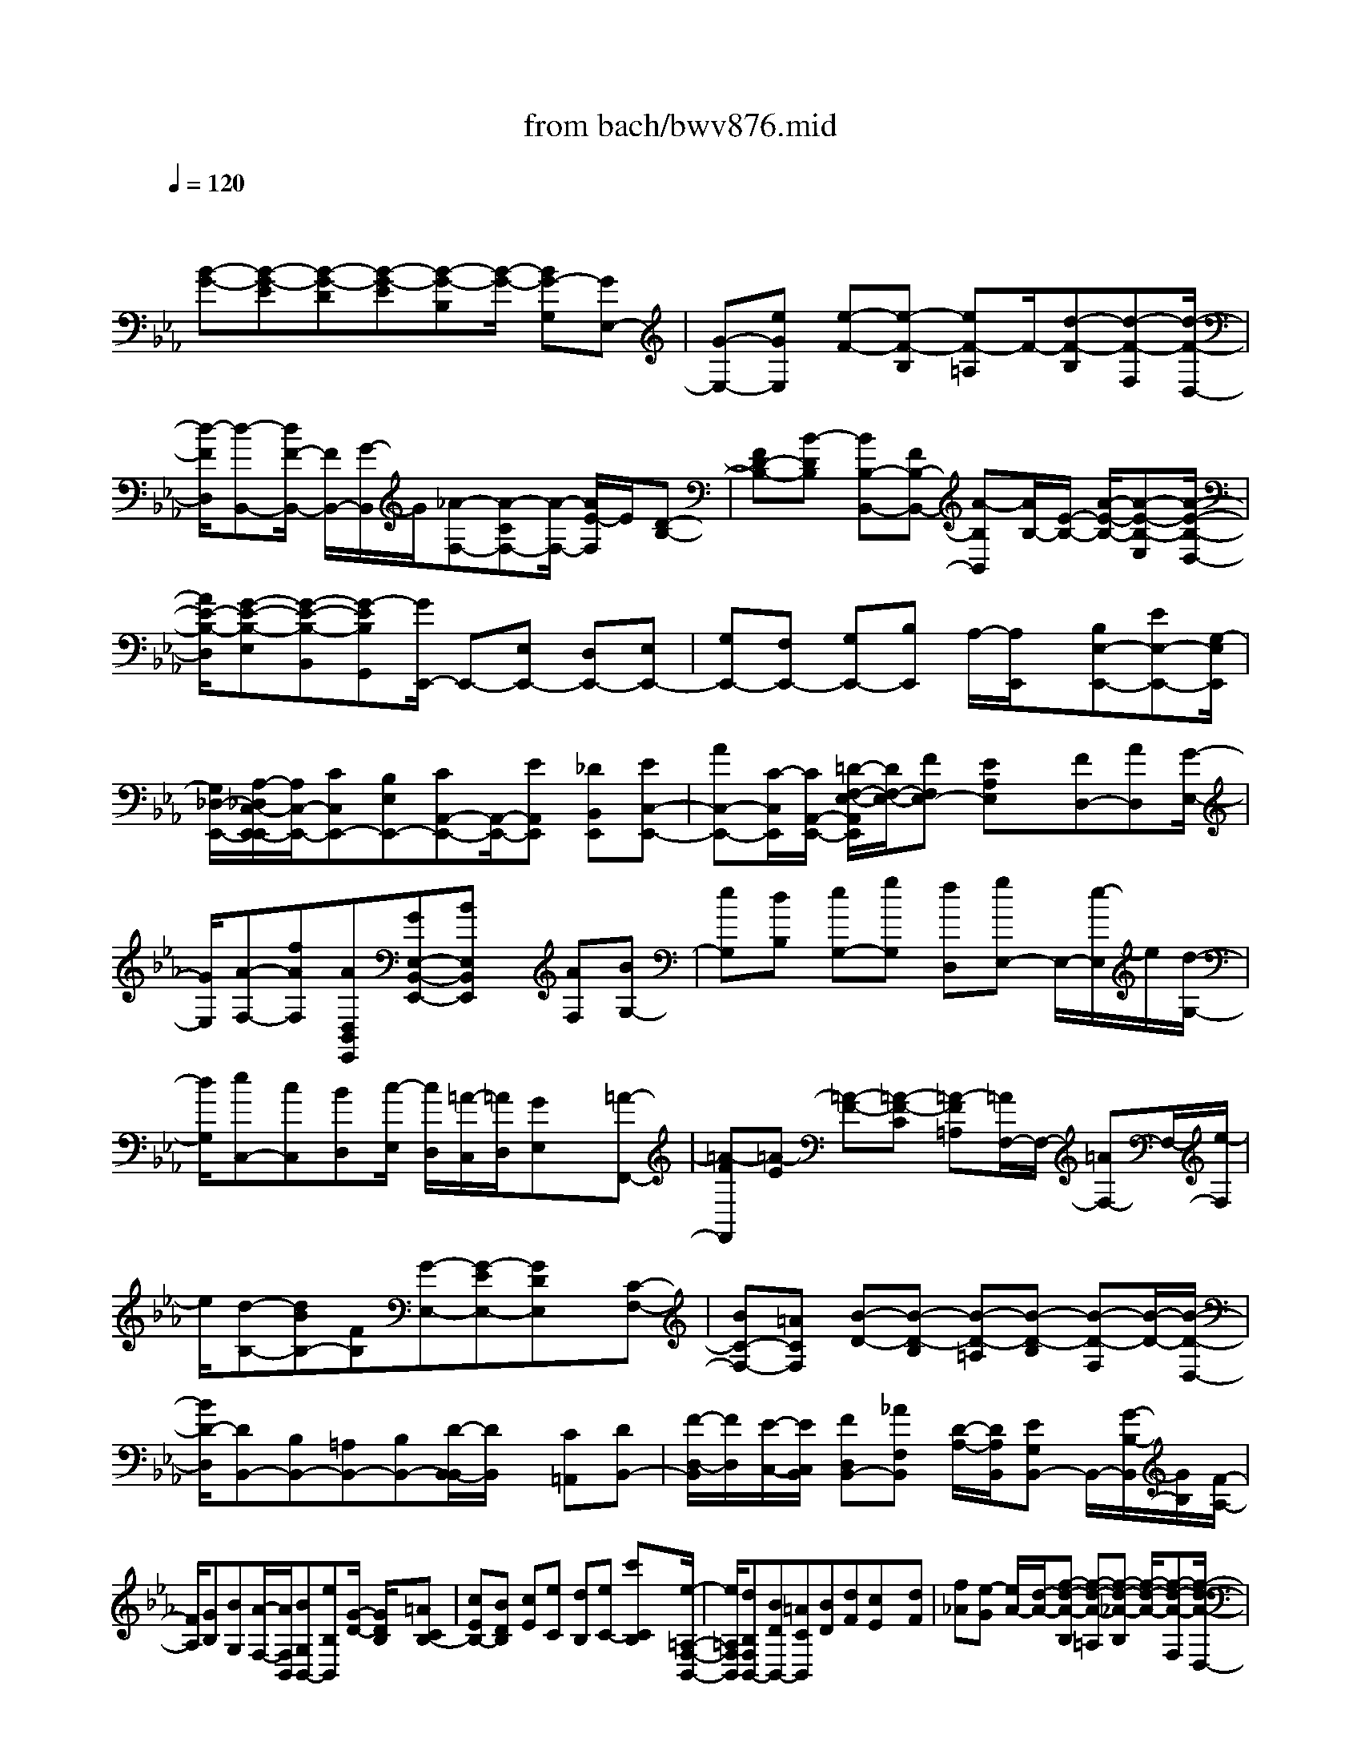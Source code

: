 X: 1
T: from bach/bwv876.mid
M: 4/4
L: 1/8
Q:1/4=120
% Last note suggests Phrygian mode tune
K:Eb % 3 flats
V:1
% harpsichord: John Sankey
%%MIDI program 6
%%MIDI program 6
%%MIDI program 6
%%MIDI program 6
%%MIDI program 6
%%MIDI program 6
%%MIDI program 6
%%MIDI program 6
%%MIDI program 6
%%MIDI program 6
%%MIDI program 6
%%MIDI program 6
% Track 1
x/2
[B-G-][B-G-E][B-G-D][B-G-E][B-G-B,][B/2-G/2-] [BG-G,][GE,-]| \
[G-E,-][eGE,] [e-F-][e-F-B,] [eF-=A,]F/2-[d-F-B,][d-F-F,][d/2-F/2-D,/2-]| \
[d/2-F/2D,/2][d-B,,-][d/2F/2-B,,/2-] [F/2B,,/2-][G/2-B,,/2]G/2[_A-F,-][A-CF,-][A/2-F,/2-] [A/2E/2-F,/2]E/2[D-B,-]| \
[FD-B,-][B-DB,] [BB,-B,,-][FB,-B,,-] [A-B,B,,][A/2B,/2-][E/2-B,/2-] [A/2-E/2-B,/2-][A-E-B,-E,][A/2-E/2-B,/2-D,/2-]|
[A/2E/2-B,/2-D,/2][G-E-B,-E,][G-E-B,-B,,][G-EB,G,,][G/2E,,/2-] E,,-[E,E,,-] [D,E,,-][E,E,,-]| \
[G,E,,-][F,E,,-] [G,E,,-][B,E,,] A,/2-[A,/2E,,/2]x/2[B,E,-E,,-][EE,-E,,-][G,/2-E,/2E,,/2]| \
[G,/2_D,/2-E,,/2-][A,/2-_D,/2C,/2-E,,/2-E,,/2][A,/2C,/2-E,,/2-][CC,E,,-][B,E,E,,-][CA,,-E,,-][A,,/2-E,,/2-][EA,,E,,] [_DB,,E,,][EC,-E,,-]| \
[AC,-E,,-][C/2-C,/2E,,/2][C/2A,,/2-E,,/2-] [=D/2-F,/2-E,/2-A,,/2E,,/2][D/2F,/2-E,/2-][FF,E,-] [EA,E,]x/2[FD,-][AD,][G/2-E,/2-]|
[G/2E,/2][A-F,-][fAF,][AD,B,,E,,][GE,-B,,-E,,-][BE,B,,E,,]x/2 [AF,][BG,-]| \
[eG,][dB,] [eG,-][gG,] [fD,][gE,-] E,/2-[e/2-E,/2]e/2[d/2-G,/2-]| \
[d/2G,/2][eC,-][cC,][BD,][c/2-E,/2] [c/2D,/2][=A/2-C,/2][=A/2D,/2][GE,]x/2[=A-F,,-]| \
[=A-FF,,][=A-E] [=A-F-][=A-F-C] [=A-F=A,][=A/2F,/2-]F,/2- [=AF,-]F,/2-[e/2-F,/2]|
e/2[d-B,-][dBB,-][FB,][G-E,-][G-EE,-][GDE,]x/2[C-F,-]| \
[BC-F,-][=ACF,] [B-D-][B-D-B,] [B-D-=A,][B-D-B,] [B-D-F,][B/2-D/2-][B/2-D/2-D,/2-]| \
[B/2D/2-D,/2][DB,,-][B,B,,-][=A,B,,-][B,B,,-][D/2-B,,/2-B,,/2][D/2B,,/2]x/2 [C=A,,][DB,,-]| \
[F/2-D,/2-B,,/2][F/2D,/2][E/2-C,/2-][E/2C,/2B,,/2] [FD,B,,-][_AF,B,,] [D/2-A,/2-][D/2A,/2B,,/2][EG,B,,-] B,,/2-[G/2-B,/2-B,,/2][G/2B,/2][F/2-A,/2-]|
[F/2A,/2][GB,][BG,][A/2-F,/2-][A/2F,/2B,,/2][BG,B,,-][eB,B,,][G/2-D/2-] [G/2D/2B,/2]x/2[=ACB,-]| \
[cEB,-][BDB,] [cE][eC] [dB,][eC-] [c'CB,]x/2[e/2-=A,/2-F,/2-B,,/2-]| \
[e/2=A,/2F,/2B,,/2][dB,F,B,,-][BDB,,-][=ACB,,][BD][dF][cE]x/2[dF]| \
[f_A][e-G] [e/2A/2-][d/2-A/2-][f-d-A-B,] [f-d-A-=A,][f-d-_A-B,] [f/2-d/2-A/2-][f-d-A-F,][f/2-d/2-A/2-D,/2-]|
[f/2-d/2-A/2-D,/2][fdAB,,-][GEB,,-][FDB,,][G-E-][G-E-B,][G-E-A,][G/2-E/2-][G-E-B,]| \
[G-E-G,][G-E-E,] [GEB,,-][dFB,,-] [eGB,,-][f-A-B,,] [f-A-B,,][f/2-A/2-][f/2-A/2-=A,,/2-]| \
[f/2-_A/2-=A,,/2][f-_A-B,,][fAD,]C,/2-[f/2-A/2-C,/2][f/2=B/2-A/2-A/2D,/2-] [=B/2-A/2-D,/2][=B-A-F,][=B/2A/2E,/2-] [c/2-A/2-F/2-E,/2][c/2A/2F/2][=B-A-D-F,]| \
[=B-A-D-A,][=B-A-D-G,] [=B-A-D-A,-][=B/2A/2D/2=B,/2-A,/2-][=B,/2A,/2-] [DA,][F=B,,-] =B,,/2-[E=B,,-][D/2-=B,,/2]|
D/2[EC,-][GC,-][cC,][eC-][dC-][c-C]c/2_B,-| \
[EB,-][cB,] [FA,-][AA,-] [cA,][eA,,-] [dA,,-]A,,/2-[c/2-A,,/2]| \
c/2-[c/2E,/2-]E,/2-[GE,-][cE,][AF,-][=BF,-][cF,][e_G,-]_G,/2-| \
[d_G,-][c/2-_G,/2]c/2- [c/2=G,/2-]G,/2-[FG,-] [=BG,][c-C,-] [c3/2-G3/2-C,3/2-][c/2-G/2-E/2-C,/2-]|
[c/2-G/2-E/2-C,/2-][c-G-E-C-C,][c-G-E-C-E,][cG-E-C-G,][GE-C-_B,][E-C-=A,][E/2C/2-G,/2-] [C/2-G,/2]C/2=A,-| \
[e=A,-][d=A,-] [e-=A,-][e-c-=A,-] [e-c-=A-=A,-][e-c-=A-F-=A,] [e/2c/2-=A/2-F/2-][c=A-F-C][=A/2-F/2-F,/2-]| \
[=A/2F/2-F,/2][F/2B,/2-]B,/2-[FB,-][EB,-][F-B,-][B-F-B,-][cB-F-B,-][B/2-F/2-B,/2-][_d/2-B/2-F/2-B,/2][_d/2-B/2-F/2]| \
[_d-B_A,][_d-F,] [_dG,-][_dG,-] [cG,-][_d3/2-G,3/2-][_d-B-G,-][_d/2-B/2-G/2-G,/2-]|
[_d/2-B/2-G/2-G,/2-][_d/2-B/2-G/2-E/2-G,/2][_d/2B/2-G/2-E/2-][B-G-E-B,][B/2G/2-E/2-E,/2-][G/2-E/2-E,/2][G/2E/2-A,/2-] [E/2A,/2-][EA,-][_DA,-]A,/2-[E-A,-]| \
[A-E-A,-][BA-E-A,-] [c-A-E-A,][c/2-A/2-E/2G,/2-][c/2-A/2-G,/2] [c/2-A/2E,/2-][c/2-E,/2][c3/2-F,3/2-][c-=D-F,-][c/2-A/2-D/2-F,/2-]| \
[c/2A/2D/2-F,/2-][cD-F,-][BD-F,-][A/2-D/2F,/2-][A/2-F,/2][A/2G,/2-] G,/2-[_D-G,-][B-_DG,]B/2=E,-| \
[C-=E,-][GC-=E,-] [BC-=E,-][AC-=E,-] [G/2-C/2=E,/2-][G/2-=E,/2-][G/2F,/2-=E,/2]F,-[C-F,-][A/2-C/2-F,/2]|
[A/2-C/2][A/2=D,/2-]D,/2-[B,-D,-][A-B,D,][A/2_E,/2-] E,/2-[AE,-][G-E,]G/2=A,,-| \
[c-=A,,-][cE-=A,,] [EB,,-][DB,,-] [CB,,-][DB,,-] B,,/2[B,D,][=A,/2-C,/2-]| \
[=A,/2C,/2][B,D,][DF,][F_A,][AB,,][FD,][EC,]x/2[FD,]| \
[DF,][CE,] [DF,][FD,] [AB,,-][cB,,] Ex/2[D/2-F,/2]|
D/2[BG,,-][_DG,,]C/2-[C/2E,/2][AF,,-][=B,F,,]_B,/2- [B,-=D,][B,/2E,,/2-]E,,/2-| \
[GE,,-][FE,,-] [GE,,-][E/2-G,/2-E,,/2][E/2G,/2] [DF,][EG,] [GB,]x/2[B/2-_D/2-]| \
[B/2_D/2][_dE,][BG,][AF,][BG,][GB,][FA,][GB,]x/2| \
[BG,][_dE,-] [fE,-][A/2-E,/2]A/2 G/2-[G/2B,/2][eC,-] [_GC,]F/2-[F/2A,/2]|
x/2[_dB,,-][=EB,,][_E-=G,][E/2A,,/2-] A,,/2-[cA,,-][BA,,-][cA,,-]A,,/2| \
[AC][GB,] [AC-][cC-] [eC-][gC] B=A/2-[=A/2C,/2]| \
x/2[f=D-][_AD]G/2-[G/2B,,/2][eC-][_GC]F/2- [F/2-=A,,/2-][F/2-B,,/2-=A,,/2][F/2B,,/2-]B,,/2-| \
[dB,,-][cB,,-] [dB,,][BD] [=AC][BD-] [dD-][fD-]|
D/2-[_a/2-D/2]a/2c[=BD,][=gE-][_BE]=A/2- [=A/2C,/2-][f/2-D/2-C,/2][f/2D/2-][_A/2-D/2-]| \
[A/2D/2]x/2[G-=B,,] [GC,-][eC,-] [dC,-][eC,-] [c/2-E/2-C,/2][c/2E/2][=BD]| \
[cE-]E/2-[eE-][g/2-E/2]g/2c'-[c'A][=bG][c'-A][c'/2g/2-E/2-]| \
[g/2E/2][a-C]a/2 G[_gD] [=g_B,][c'-_G] [c'C][_g=A,]|
[=gE][dB,] x/2[e-G,][e/2D/2-] D/2[_d=A,][=d_G,][b=G,-][g/2-G,/2-]| \
[g/2G,/2-][dG,]x/2 [eC,-][gC,-] [c'C,][b_D,-] [=a_D,-][g_D,]| \
[_g/2=D,/2-]D,/2-[=g/2D,/2-][=aD,-][dD,-][eD,-][dD,][cD,,][B=E,,-][c/2-=E,,/2-]| \
[c/2=E,,/2][=A_G,,]x/2 [B=G,,-][dG,,-] [gG,,][bG,-] [=aG,-][g-G,]|
[g/2F,/2-]F,/2-[BF,-] F,/2-[g/2-F,/2]g/2[c_E,-][eE,-][gE,][bE,,-][=a/2-E,,/2-]| \
[=a/2E,,/2-][g-E,,]g/2 B,,-[dB,,-] [gB,,][eC,-] [_gC,-][=gC,]| \
[B_D,-][=A_D,-] _D,/2-[G/2-_D,/2]G/2-[G/2=D,/2-] D,/2-[cD,-][_GD,][=G-G,,-][B/2-G/2-G,,/2-]| \
[B/2-G/2-G,,/2-][d3/2-B3/2-G3/2-G,,3/2-] [g-d-B-GG,,][g-d-BB,,] [gdD,][B/2F,/2-][=A/2F,/2] [B-=E,][B-D,]|
[B=E,-]=E,/2-[_d=E,-][c=E,-][_d-=E,-][_d-B-=E,-][_d-B-G-=E,][_d-B-G=E-][_d/2B/2-=E/2-G,/2-]| \
[B/2-=E/2G,/2][B/2-B/2C,/2-][B/2-C,/2]B/2- [B/2F,/2-]F,/2-[_AF,-] [GF,-][A-F,-] [c-A-F,-][f-c-A-F,-]| \
[a/2-f/2-c/2-A/2-F,/2][a/2-f/2-c/2-A/2-][a-f-c-A-C,] [a/2-f/2-c/2-A/2-][a-fcA_E,][a=D,-][aD,-][gD,-][a-D,-][a/2-f/2-D,/2-]| \
[a/2-f/2-D,/2-][a3/2-f3/2-d3/2-D,3/2] [afdB-][BD] [a-B,][aE-] [gE-][fE-]|
[g-E-][g3/2-e3/2-E3/2-][g/2e/2B/2-E/2-][B/2E/2-][G/2-E/2] G/2[BG,][_d-E,][_dA,][c/2-E,/2-]| \
[c/2E,/2][B_D,][AC,]x/2[GB,,] [F-A,,][FG,,] [EC,][_G-B,,]| \
[_G=A,,]F/2-[F/2B,,/2] =A,,/2[E/2-=G,,/2][E/2=A,,/2][=D-B,,-][D/2C/2-B,,/2-][C/2B,,/2-][B,B,,-][_A,-B,,][A,/2G,/2-]| \
G,/2F,x/2 [G,-B,,-][EG,-B,,-] [DG,-B,,-][E-G,-B,,-] [E-B,G,-B,,-][E-A,G,-B,,-]|
[E/2-G,/2-G,/2B,,/2][E/2-G,/2][E/2F,/2-]F,/2 x/2E,[D,-B,,-][FD,-B,,-][ED,-B,,-][F-D,-B,,-][F/2-D/2-D,/2-B,,/2-]| \
[F/2-D/2D,/2-B,,/2-][F-B,D,-B,,-][F/2-D,/2B,,/2] [FA,]G, F,[E,-B,,-] [GE,-B,,-][FE,-B,,-]| \
[G-E,-B,,-][G-EE,-B,,-] [G/2-E,/2-B,,/2-][G-CE,B,,][GB,]A,G,[F,-D,-B,,-][A/2-F,/2-D,/2-B,,/2-]| \
[A/2F,/2-D,/2-B,,/2-][GF,-D,-B,,-][F,/2-D,/2-B,,/2-] [A-F,-D,-B,,-][A-FF,-D,-B,,-] [A-DF,D,B,,][A-C] [A/2B,/2-]B,/2x/2A,/2-|
A,/2[E/2-G,/2-][G/2-E/2-G,/2][B-G-E-B,][B-G-E-A,][B-G-E-B,][B-G-E-G,][B-G-E-E,][B/2-G/2-E/2][B/2-G/2B,,/2-][B/2-B,,/2-]| \
[BG-B,,-][eGB,,-] [e-F-B,,][e-F-B,] [eF-=A,][d-F-B,] [d-F-F,][d/2-F/2-][d/2-F/2-D,/2-]| \
[d/2-F/2D,/2][dB,,-][FB,,-][GB,,-][_A-B,,-][A/2-C/2-B,,/2][A/2C/2]E/2- [E/2G,/2-]G,/2[D-F,-]| \
[FD-F,][B/2-D/2E,/2-][B/2E,/2] [B,-D,-][FB,-D,] [A/2-B,/2][A/2B,,/2-][G/2-B,,/2E,,/2-][G/2-E,,/2-] [GB,E,,]x/2[_D/2-F,/2-]|
[_D/2F,/2][C-E,-][EC-E,][A/2-C/2][A/2_D,/2-][A,/2-_D,/2C,/2-] [A,/2-C,/2-][EA,-C,][G/2-A,/2] [G/2A,,/2-]A,,/2[F-=D,,-]| \
[FA,D,,][CE,] [B,-D,-][DB,-D,] [G/2-B,/2-][G/2-B,/2C,/2-][G/2G,/2-C,/2B,,/2-][G,/2-B,,/2-] [DG,-B,,]G,/2-[F/2-G,/2G,,/2-]| \
[F/2-G,,/2][F/2E/2-C,,/2-][E/2-C,,/2-][EG,C,,][B,_D,][A,-C,-][C-A,-C,][F/2-C/2-A,/2-] [F/2-C/2-A,/2B,,/2-][F/2-C/2-B,,/2][F/2C/2F,/2-A,,/2-][F,/2-A,,/2-]| \
[C-F,-A,,][ECF,G,,] [E3-B,3-F,3-A,,3-][E/2B,/2-F,/2-A,,/2-][=D2-B,2-F,2-A,,2-][D/2-B,/2-F,/2-A,,/2-]|
[D3-B,3-F,3-A,,3-][D/2B,/2F,/2A,,/2]x[afBD,][g3/2-e3/2-B3/2-E,3/2][g/2-e/2-B/2-F,/2][g/2-e/2-B/2-G,/2]| \
[g/2-e/2-B/2-A,/2][g/2-e/2-B/2-B,/2][g/2-e/2-B/2-C/2][g/2-e/2-B/2-D/2] [g3-e3-B3-E3-][g/2e/2B/2E/2][fcAA,][e3/2-B3/2-G3/2-B,3/2-]| \
[e3B3G3B,3][d3F3B,,3-] [eGB,,][eGE,-]| \
[BE,-][AE,-] [BE,-]E,/2-[GE,-][FE,-][GE,-][EE,-][D/2-E,/2]|
D/2EB,A,x/2 B,G, F,G,| \
E,D, E,/2D,/2E,4-E,-| \
E,/2-[E,6-E,,6-][E,3/2-E,,3/2-]| \
[E,4-E,,4-] [E,E,,-]E,,3/2x3/2|
x4 xE,3-| \
E,4 B,4-| \
B,/2x/2A,2G,2C3-| \
C/2B,3/2- [B,/2A,/2-]A,3/2 A,G, A,3/2-[C/2-A,/2]|
C3/2F,3/2-[B,/2-F,/2]B,3A,3/2-| \
A,/2G,2G,/2-[G,/2F,/2-]F,/2 G,2 B,3/2-[B,/2-B,/2E,/2-]| \
[B,3/2-E,3/2][B,-E,][B,-D,][B,3/2-E,3/2-][B,/2-G,/2-E,/2][B,G,-]G,/2[E-C,-]| \
[E/2-C,/2-][E/2-D,/2-C,/2][E/2-D,/2][E-E,][EF,-]F,-[E3/2-F,3/2] [E/2D/2-B,,/2-][D3/2B,,3/2-]|
[G3/2-B,,3/2][G2B,2-][F3/2-B,3/2-][F/2E/2-B,/2-][E3/2B,3/2-][EB,-]| \
[D/2-B,/2]D/2[E3/2-=A,3/2-][G/2-E/2=A,/2G,/2-][G3/2G,3/2][C3/2-=A,3/2-] [F/2-C/2=A,/2-][F/2-=A,/2][F/2-B,/2][F/2-=A,/2]| \
[F3/2G,3/2-]G,/2 [E3/2-=A,3/2-][E/2D/2-B,/2-=A,/2] [D3/2B,3/2][DB,,-][C/2-B,,/2-][D/2-C/2B,/2-B,,/2][D/2-B,/2-]| \
[DB,][F2_A,2][B,3/2-G,3/2-][B,/2-B,/2G,/2G,,/2-][B,/2G,,/2-][A,G,,][B,3/2-G,3/2-]|
[D/2-B,/2G,/2F,/2-][D3/2F,3/2] [E2-G,2E,2] [E/2-A,/2-F,/2-][E/2-B,/2-A,/2G,/2-F,/2][E/2-B,/2G,/2][E2-C2A,2-][E/2-B,/2-A,/2-]| \
[E/2-B,/2A,/2-][E/2C/2-A,/2-][B/2-D/2-C/2A,/2-][B3/2-D3/2A,3/2][B-F-G,] [B-FF,][B/2B,/2-G,/2-][B,-G,-][A/2-D/2-B,/2-B,/2G,/2][A-D-B,-]| \
[A/2D/2B,/2][G2E2-E,2][c/2-E/2-A,/2-][c/2-E/2-A,/2G,/2-][c/2-E/2-G,/2] [c2E2-A,2] [B3/2-E3/2-C3/2-][B/2A/2-E/2-C/2F,/2-]| \
[A3/2E3/2-F,3/2-][AE-F,-][GEF,-][A3/2-D3/2-F,3/2][c/2-A/2D/2C/2-G,/2-][c/2-C/2-G,/2] [cCA,][F-D-B,-]|
[FD-B,-][B/2-D/2B,/2-][B/2-E/2B,/2-] [B/2-D/2B,/2-][B2C2B,2-][A3/2-D3/2-B,3/2] [A/2G/2-E/2-D/2E,/2-][G3/2E3/2E,3/2-]| \
[GB,E,-][FA,E,-] [G3/2-B,3/2-E,3/2][B/2-G/2B,/2-D,/2-] [B3/2B,3/2-D,3/2][E2B,2C,2-][F/2-A,/2-C,/2-]| \
[F/2E/2-A,/2G,/2-C,/2-][E/2G,/2C,/2-][F-A,-C,] [FA,-][A3/2-A,3/2-F,3/2-][B/2-A/2D/2-A,/2-F,/2B,,/2-][B3/2-D3/2A,3/2B,,3/2-][B3/2-E3/2-G,3/2-B,,3/2-]| \
[B/2-E/2-G,/2B,,/2-][B3/2-E3/2F,3/2-B,,3/2-] [B/2-D/2-B,/2-F,/2B,,/2-][BD-B,-B,,-][D/2B,/2B,,/2-] [e2-C2G,2-B,,2-] [e3/2-G3/2-G,3/2B,,3/2][e/2-c/2-G/2F,/2-=A,,/2-]|
[e/2c/2-F,/2-=A,,/2-][c-F,-=A,,-][e3/2-c3/2-F,3/2-=A,,3/2][e/2d/2-c/2-F,/2-B,,/2-][d3/2c3/2F,3/2B,,3/2-][g-BD,-B,,-] [g/2-=A/2-D,/2-B,,/2][g/2-=A/2D,/2][g-B-G,-]| \
[g/2B/2-G,/2-][f2B2-G,2-G,,2][e2B2-G,2C,2-][e/2-B/2-C/2-C,/2-][e/2d/2-B/2-C/2B,/2-C,/2-][d/2B/2B,/2C,/2] [e2=A2C2-]| \
[g3/2-G3/2-C3/2-E,3/2-][g/2c/2-=A/2-G/2C/2-F,/2-E,/2] [c3/2=A3/2-C3/2-F,3/2-][f/2-=A/2C/2F,/2-] [f/2-B/2D/2F,/2-][f/2-=A/2C/2F,/2]f/2-[f3/2G3/2-B,3/2-][e/2-=A/2-G/2C/2-B,/2F,/2-][e/2-=A/2-C/2-F,/2-]| \
[e=ACF,][d3/2-B3/2-D3/2-B,3/2-][d/2-d/2B/2-D/2-B,/2F,/2-][d/2B/2-D/2-F,/2-][cBDF,][d2B,2][f3/2-F3/2-C3/2-=A,3/2-]|
[f/2B/2-G/2-F/2D/2-C/2=A,/2G,/2-][B3/2G3/2-D3/2-G,3/2] [BG-D-D,-][=A/2-G/2D/2D,/2-][=A/2D,/2] [B3/2-G,3/2-][d/2-B/2D/2-_A,/2-G,/2F,/2-] [d3/2D3/2A,3/2F,3/2][G/2-E/2-B,/2-E,/2-]| \
[G-E-B,-E,-][=A/2-G/2F/2-E/2C/2-B,/2E,/2-][=A3/2F3/2C3/2E,3/2-][B2-G2-_D2-E,2][B3/2-G3/2_D3/2=E,3/2-][B/2-F/2-C/2-F,/2-=E,/2][B-F-C-F,-]| \
[B/2-F/2-C/2F,/2-][B3/2F3/2-B,3/2-F,3/2-] [=A/2-F/2-C/2-B,/2F,/2-][=A3/2-F3/2C3/2-F,3/2-] [=A3/2_E3/2-C3/2F,3/2]E/2 [B3/2-=D3/2-B,3/2-B,,3/2-][d/2-B/2F/2-D/2B,/2-B,,/2-]| \
[d/2F/2B,/2-B,,/2-][eGB,B,,][f2_A2-B,2-][d3/2-A3/2-B,3/2][d/2B/2-A/2-E/2-][B3/2A3/2E3/2-][eGE-]|
[f/2-A/2-E/2][f/2A/2][g3/2-B3/2-E,3/2-][g/2e/2-B/2G/2-E/2-E,/2-][e3/2G3/2E3/2E,3/2][f3/2-D3/2-B,3/2-] [f/2e/2-B/2-G/2-D/2B,/2-][e/2B/2-G/2-B,/2-][dBG-B,]| \
[c3/2-A3/2-G3/2][c/2A/2] [d3/2-B3/2-F3/2-A,3/2-][e/2-d/2B/2F/2E/2-B,/2-A,/2G,/2-] [e3/2E3/2B,3/2G,3/2][EC-][DC-][E/2-C/2-]| \
[E/2-C/2]E/2-[G/2-E/2B,/2-][G3/2B,3/2][C3/2-A,3/2-][F/2-C/2A,/2-A,/2][F/2-A,/2][F-G,][FA,-]A,/2-| \
A,/2[E3/2-C3/2-] [E/2D/2-C/2F,/2-][D3/2F,3/2] [DB,-][CB,-] [D3/2-B,3/2][F/2-D/2A,/2-]|
[F3/2A,3/2][B,3/2-G,3/2-][B,/2-B,/2G,/2-G,/2][B,/2G,/2] [A,F,][B,2G,2][D-B,-]| \
[D/2-B,/2-][B/2-D/2B,/2G,/2-E,/2-][B3/2-G,3/2-E,3/2][B-G,-E,][B/2G,/2D,/2-] D,/2[G3/2-E,3/2-] [G/2-G,/2-E,/2][G3/2-G,3/2]| \
[e3/2-G3/2-C,3/2-][e/2-G/2-G/2C,/2-] [e/2-G/2C,/2-][e-FC,][eG-C-][GC-][e3/2-=A3/2-C3/2][b/2-e/2d/2-B/2-=A/2B,/2-][b/2-d/2-B/2-B,/2-]| \
[b-dBB,][b-g-DB,] [b-g-C_A,][b/2g/2-D/2-B,/2-][gD-B,-][a/2-f/2-F/2-D/2-D/2B,/2][a3/2f3/2F3/2D3/2][g3/2-e3/2-G3/2-E3/2-]|
[c'/2-g/2e/2-e/2G/2-G/2E/2-][c'/2-e/2G/2E/2-][c'-dFE] [c'3/2e3/2-G3/2-][e/2G/2-] [b3/2-g3/2-G3/2=E3/2-][b/2a/2-g/2c/2-F/2-=E/2] [a3/2c3/2F3/2][a/2-f/2-C/2-F,/2-]| \
[a/2f/2-C/2-F,/2][gf-C=E,][a3/2-f3/2F3/2-F,3/2-][c'/2-a/2_e/2-F/2-=A,/2-F,/2][c'3/2e3/2F3/2-=A,3/2][f2d2F2B,2-][b/2-d/2-F/2-B,/2-][b/2-d/2c/2-F/2E/2-B,/2-]| \
[b/2-c/2E/2B,/2][b2d2F2-][_a3/2-f3/2-F3/2D3/2-] [a/2g/2-f/2B/2-E/2-D/2][g3/2B3/2E3/2] [gBB,-E,-][fAB,E,]| \
[g-B-E][g/2-B/2-D/2-][b/2-g/2d/2-B/2D/2C/2-] [b/2-d/2-C/2][bdB,][e2G2C2][e/2-=A/2-C,/2-] [e/2d/2-=B/2-=A/2C,/2-][d/2=B/2C,/2-][e/2-c/2-C/2-C,/2][e/2-c/2-C/2]|
[ec_B,][g-B-_A,] [g/2-B/2-G,/2-][g/2c/2-B/2A,/2-G,/2][c3/2-A,3/2][dc-A,,-][ec-A,,][f/2-c/2A,/2-][f-=BA,-]| \
[f/2-c/2-A,/2G,/2-][f/2-c/2G,/2][f-dF,] [f3/2-=B3/2-G,3/2-][f/2-=B/2G/2-G,/2-] [f3/2G3/2G,3/2-][ec-G,-][dc-G,-][e/2-c/2-G,/2-]| \
[e/2c/2-G,/2-][f/2-c/2-G,/2-][f/2d/2-c/2-G,/2-][d/2-c/2-G,/2] [dc-F,][g-c-G,] [g/2-c/2A,/2-][g/2-A,/2][g/2-_B/2-G,/2-][g/2-B/2-G,/2F,/2-] [g/2B/2-F,/2][f-B-=E,][f/2-B/2-D,/2-]| \
[f/2B/2-D,/2][=e3/2-B3/2-C,3/2-] [=e/2c/2-B/2-C,/2-][c3/2B3/2C,3/2-] [f-AC,-][f-GC,-] [f-AC,-][f/2-B/2-C,/2-][f/2-B/2G/2-C,/2-]|
[f/2-G/2-C,/2][f-GB,,][f-c-C,][f/2c/2-D,/2-][c/2-D,/2][_e/2-c/2-C,/2-] [e/2-c/2-C,/2B,,/2-][e/2-c/2B,,/2][e-B-=A,,] [e-BG,,][e-=A-F,,-]| \
[e/2-=A/2-F,,/2-][e/2-=A/2F/2-F,,/2-][e3/2F3/2F,,3/2-][dB-F,,-][cB-F,,-][dB-F,,-][e/2-B/2-F,,/2-] [e/2c/2-B/2-F,,/2-][c/2-B/2-F,,/2][cB-E,]| \
[f-B-F,][f/2-B/2G,/2-][f/2-G,/2] [f/2-_A/2-F,/2-][f/2-A/2-F,/2E,/2-][f/2A/2-E,/2][e-A-D,][eA-C,][d3/2-A3/2-B,,3/2-][d/2B/2-A/2-B,,/2-][B/2-A/2-B,,/2-]| \
[BAB,,-][e-GB,,-] [e-FB,,-][e/2-G/2-B,,/2-][e/2-A/2-G/2B,,/2-] [e/2-A/2B,,/2-][e-F-B,,][e-FA,][e-B-B,][e/2B/2-C/2-]|
[B/2-C/2][_d/2-B/2-B,/2-][_d-BB,-A,] [_d/2-A/2-B,/2G,/2-][_d/2-A/2-G,/2][_d-AF,] [_d3/2-B3/2-E3/2-G,3/2-][_d/2c/2-B/2A/2-E/2-A,/2-G,/2] [c3/2A3/2-E3/2-A,3/2][B/2-A/2-E/2-=D,/2-]| \
[B/2-A/2-E/2D,/2-][B/2-A/2D,/2-][B/2-D,/2][B3/2G3/2-_D3/2-=E,3/2-][A/2-G/2-_D/2C/2-F,/2-=E,/2][A3/2-G3/2C3/2F,3/2-][A-F-F,-] [A/2G/2-F/2-F,/2-][G/2F/2-F,/2-][A/2-F/2-F,/2][A/2-F/2-_E,/2-]| \
[A/2-F/2E,/2][A-E-_D,][A-EC,][A3/2-_D3/2-B,,3/2-] [A/2F/2-_D/2-_D/2B,,/2-][F/2-_D/2B,,/2-][FCB,,-] [B-_D-B,,][B_DB,,]| \
[A-F-C,][A/2-F/2-_D,/2-][A/2G/2-F/2B,/2-E,/2-_D,/2] [G3/2B,3/2E,3/2-][GE-E,-][FE-E,-][G/2-E/2-E,/2] [G-EE,,][B/2-G/2_D/2-F,,/2-][B/2-_D/2-F,,/2]|
[B_DG,,][E-C-A,,] [E/2-C/2-B,,/2-][A/2-E/2C/2-C/2C,/2-B,,/2][A/2-C/2C,/2][A-B,_D,][A3/2C3/2-E,3/2-] [C/2E,/2-][G3/2-E3/2-E,3/2-]| \
[B/2-G/2F/2-E/2A,/2-E,/2-][B3/2-F3/2A,3/2E,3/2-] [B-FA,E,-][B/2-E/2-G,/2-E,/2][B/2-E/2G,/2] [B3/2-F3/2-A,3/2-=D,3/2-][B/2-G/2-F/2B,/2-A,/2D,/2-] [B/2-G/2B,/2D,/2-][B/2F/2-A,/2-D,/2-][F/2A,/2D,/2][e/2-E/2-G,/2-E,/2-]| \
[e-E-G,-E,-][e/2-G/2-E/2B,/2-G,/2E,/2-][e/2-G/2B,/2E,/2-] [e-FA,E,-][eG-B,-E,-] [GB,E,-][e-=AC-E,-] [e/2-G/2-C/2-E,/2][e/2d/2-G/2F/2-D/2-C/2B,/2-][d-F-D-B,-]| \
[d/2F/2D/2B,/2-][g-BDB,-][g/2-_A/2-C/2-B,/2] [g/2-A/2C/2][g3/2B3/2-D3/2-] [f/2-d/2-B/2F/2-D/2A,/2-][f3/2d3/2F3/2A,3/2] [e3/2-B3/2-G,3/2-][e/2-e/2c/2-B/2G/2-C/2-G,/2]|
[e/2c/2-G/2-C/2-][dcGC-][e3/2-G3/2-E3/2-C3/2][e/2G/2-E/2-][g3/2-G3/2E3/2-B,3/2-][g/2c/2-A/2-E/2-B,/2A,/2-][c3/2A3/2E3/2A,3/2][f-A-CA,]| \
[f-A-B,G,][f3/2A3/2C3/2-A,3/2-][e/2-G/2-E/2-C/2-C/2A,/2][e3/2G3/2E3/2C3/2][d3/2-A3/2-F3/2-F,3/2-] [d/2-d/2A/2F/2-F/2D/2-B,/2-F,/2][d/2F/2-D/2-B,/2-][cFDB,-]| \
[d3/2-B3/2-G3/2-B,3/2][d/2B/2-G/2] [f3/2-B3/2D3/2-A,3/2-][f/2B/2-E/2-D/2A,/2G,/2-] [B3/2-E3/2G,3/2][e-B-G,][e/2-B/2F,/2-][e/2F,/2][_d/2-G,/2-]| \
[_d-G,-][_d/2-A/2-F/2-B,/2-G,/2][_d3/2-A3/2F3/2B,3/2][_d2G2-E2-E,2][c/2-G/2-E/2-E,/2-][c/2-G/2-E/2-E,/2=D,/2-] [c/2-G/2E/2D,/2][c/2B/2-E,/2-][B-E,-]|
[B/2-E,/2][B2-F2D2G,2][B3/2E3/2-C3/2-C,3/2-] [A/2-E/2-C/2-D,/2-C,/2][A/2E/2-C/2-D,/2][GE-C-E,] [A2-E2C2F,2-]| \
[A-DA,-F,-][A/2-C/2-A,/2-F,/2][A/2-C/2A,/2] [A2-D2F,2-B,,2-] [A3/2B,3/2-F,3/2-B,,3/2-][B,/2F,/2B,,/2] [_G2-E2-=A,,2-]| \
[_G2E2-C2=A,,2] [F2-E2-F,2B,,2-] [F-E-F,B,,-][F-E-E,B,,-] [F/2-E/2D/2-F,/2-B,,/2-][F3/2-D3/2-F,3/2-B,,3/2-]| \
[F/2-D/2-F,/2B,,/2-][F2-D2-B,2-B,,2-][F/2-D/2B,/2B,,/2][F/2E/2-B,/2-=G,/2-E,,/2-][E4-B,4-G,4-E,,4-][E/2-B,/2-G,/2-E,,/2-]|
[E8-B,8-G,8-E,,8-]|[E3B,3G,3E,,3]
% MIDI
